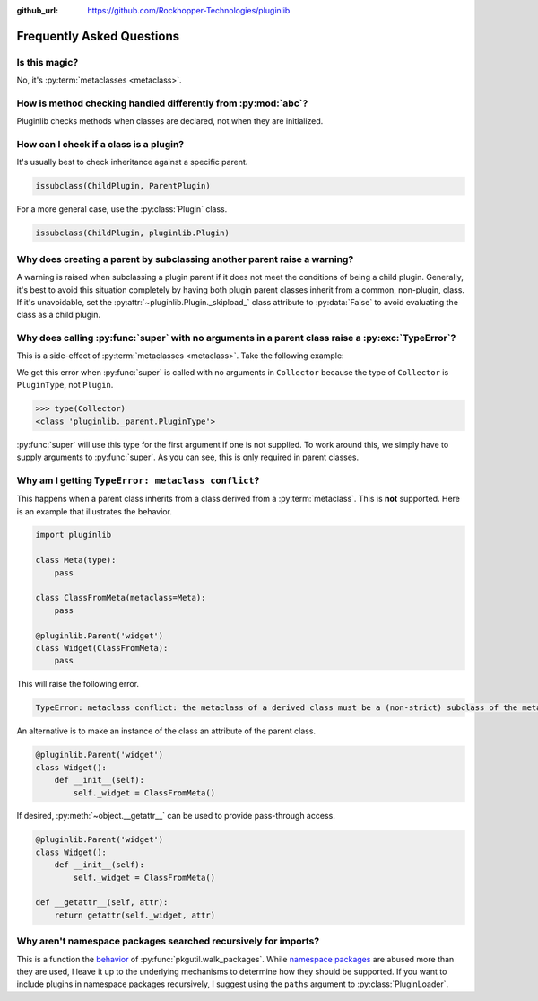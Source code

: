 ..
  Copyright 2018 - 2025 Avram Lubkin, All Rights Reserved

  This Source Code Form is subject to the terms of the Mozilla Public
  License, v. 2.0. If a copy of the MPL was not distributed with this
  file, You can obtain one at http://mozilla.org/MPL/2.0/.

:github_url: https://github.com/Rockhopper-Technologies/pluginlib

.. py:currentmodule:: pluginlib

Frequently Asked Questions
==========================

Is this magic?
--------------

No, it's :py:term:`metaclasses <metaclass>`.


How is method checking handled differently from :py:mod:`abc`?
----------------------------------------------------------------

Pluginlib checks methods when classes are declared, not when they are initialized.


How can I check if a class is a plugin?
---------------------------------------

It's usually best to check inheritance against a specific parent.

.. code-block:: python

    issubclass(ChildPlugin, ParentPlugin)

For a more general case, use the :py:class:`Plugin` class.

.. code-block:: python

    issubclass(ChildPlugin, pluginlib.Plugin)


Why does creating a parent by subclassing another parent raise a warning?
-------------------------------------------------------------------------

A warning is raised when subclassing a plugin parent if it does not meet the
conditions of being a child plugin. Generally, it's best to avoid this
situation completely by having both plugin parent classes inherit
from a common, non-plugin, class. If it's unavoidable, set the
:py:attr:`~pluginlib.Plugin._skipload_` class attribute to :py:data:`False` to
avoid evaluating the class as a child plugin.


Why does calling :py:func:`super` with no arguments in a parent class raise a :py:exc:`TypeError`?
--------------------------------------------------------------------------------------------------

This is a side-effect of :py:term:`metaclasses <metaclass>`. Take the following example:

.. code-block:: pycon
  :emphasize-lines: 10, 21

  >>> import pluginlib
  >>>
  >>> class Plugin():
  ...     def __init__(self):
  ...         pass
  ...
  >>> @pluginlib.Parent('collector')
  ... class Collector(Plugin):
  ...     def __init__(self):
  ...         super().__init__()
  ...
  >>> class Child(Collector):
  ...     def __init__(self):
  ...         super().__init__()
  ...
  >>> Child()
  Traceback (most recent call last):
    File "<stdin>", line 1, in <module>
    File "<stdin>", line 3, in __init__
    File "<stdin>", line 4, in __init__
  TypeError: super(type, obj): obj must be an instance or subtype of type

We get this error when :py:func:`super` is called with no arguments in ``Collector`` because the
type of ``Collector`` is ``PluginType``, not ``Plugin``.

.. code-block:: pycon

  >>> type(Collector)
  <class 'pluginlib._parent.PluginType'>

:py:func:`super` will use this type for the first argument if one is not supplied.
To work around this, we simply have to supply arguments to :py:func:`super`.
As you can see, this is only required in parent classes.

.. code-block:: pycon
  :emphasize-lines: 10, 14

  >>> import pluginlib
  >>>
  >>> class Plugin():
  ...     def __init__(self):
  ...         pass
  ...
  >>> @pluginlib.Parent('collector')
  ... class Collector(Plugin):
  ...     def __init__(self):
  ...         super(Collector, self).__init__()
  ...
  >>> class Child(Collector):
  ...     def __init__(self):
  ...         super().__init__()
  ...
  >>> Child()
  <__main__.Child object at 0x7f5786e8d490>


Why am I getting ``TypeError: metaclass conflict``?
---------------------------------------------------

This happens when a parent class inherits from a class derived from a :py:term:`metaclass`.
This is **not** supported. Here is an example that illustrates the behavior.

.. code-block:: python

  import pluginlib

  class Meta(type):
      pass

  class ClassFromMeta(metaclass=Meta):
      pass

  @pluginlib.Parent('widget')
  class Widget(ClassFromMeta):
      pass

This will raise the following error.

.. code-block:: python

  TypeError: metaclass conflict: the metaclass of a derived class must be a (non-strict) subclass of the metaclasses of all its bases

An alternative is to make an instance of the class an attribute of the parent class.

.. code-block:: python

  @pluginlib.Parent('widget')
  class Widget():
      def __init__(self):
          self._widget = ClassFromMeta()

If desired, :py:meth:`~object.__getattr__` can be used to provide pass-through access.

.. code-block:: python

  @pluginlib.Parent('widget')
  class Widget():
      def __init__(self):
          self._widget = ClassFromMeta()

  def __getattr__(self, attr):
      return getattr(self._widget, attr)


Why aren't namespace packages searched recursively for imports?
---------------------------------------------------------------

This is a function the `behavior <https://github.com/python/cpython/issues/73444>`_ of
:py:func:`pkgutil.walk_packages`. While `namespace packages <https://peps.python.org/pep-0420/>`_
are abused more than they are used, I leave it up to the underlying mechanisms to determine how
they should be supported. If you want to include plugins in namespace packages recursively,
I suggest using the ``paths`` argument to :py:class:`PluginLoader`.
